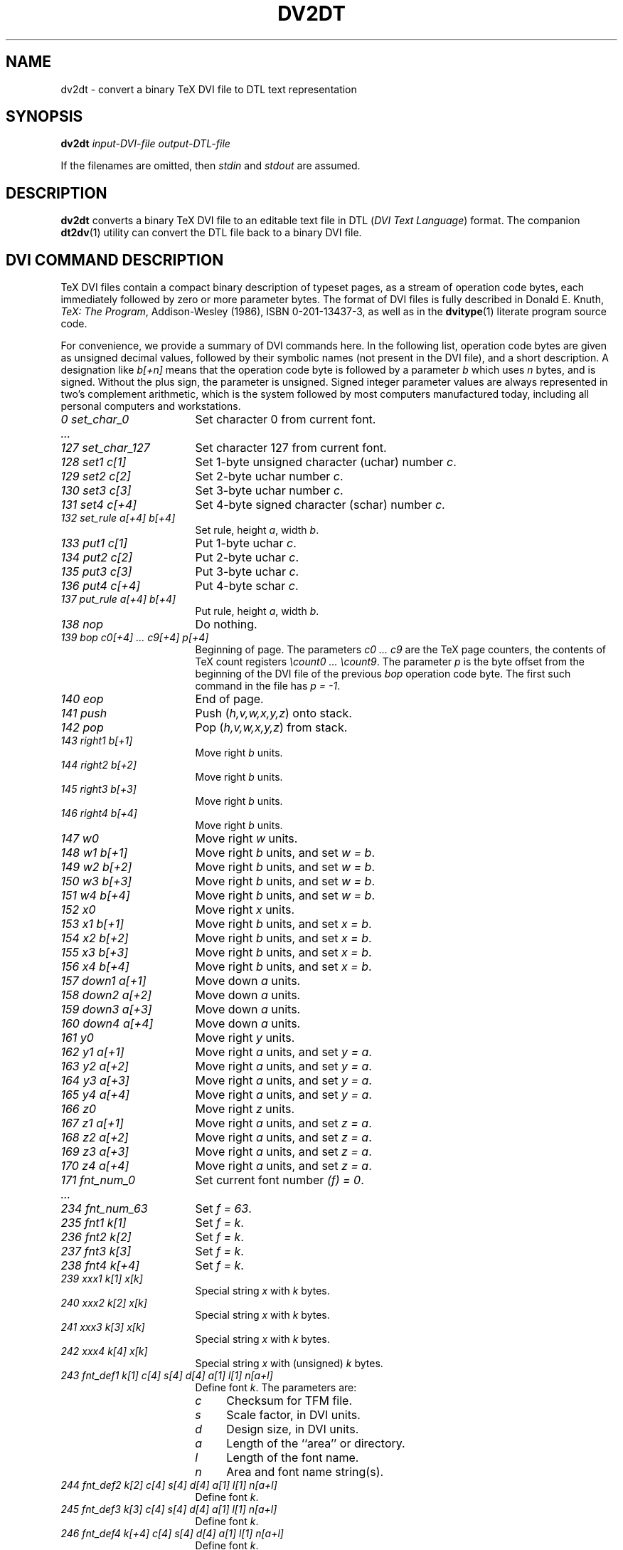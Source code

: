 .\" ====================================================================
.\"  @Troff-man-file{
.\"     author          = "Nelson H. F. Beebe and Geoffrey Tobin",
.\"     version         = "0.6.0",
.\"     date            = "08 March 1995",
.\"     time            = "19:52:00 GMT +11",
.\"     filename        = "dv2dt.man",
.\"     address         = "Center for Scientific Computing
.\"                        Department of Mathematics
.\"                        University of Utah
.\"                        Salt Lake City, UT 84112
.\"                        USA",
.\"     telephone       = "+1 801 581 5254",
.\"     FAX             = "+1 801 581 4148",
.\"     checksum        = "32328 715 2191 12898",
.\"     email           = "beebe@math.utah.edu (Internet)",
.\"     codetable       = "ISO/ASCII",
.\"     keywords        = "DVI, TeX",
.\"     supported       = "no",
.\"     docstring       = "This file contains the UNIX manual pages
.\"                        for the dv2dt utility, a program for
.\"                        converting a binary TeX DVI file to an
.\"                        editable text representation in DTL (DVI Text
.\"                        Language).  The companion dt2dv utility can
.\"                        convert the output DTL file back to a binary
.\"                        DVI file.
.\"
.\"                        The checksum field above contains a CRC-16
.\"                        checksum as the first value, followed by the
.\"                        equivalent of the standard UNIX wc (word
.\"                        count) utility output of lines, words, and
.\"                        characters.  This is produced by Robert
.\"                        Solovay's checksum utility.",
.\"  }
.\" ====================================================================
.if t .ds Te T\\h'-0.1667m'\\v'0.20v'E\\v'-0.20v'\\h'-0.125m'X
.if n .ds Te TeX
.if t .ds Xe X\\h'-0.1667m'\\v'0.20v'E\\v'-0.20v'\\h'-0.125m'T
.if n .ds Xe XeT
.TH DV2DT 1 "08 March 1995" "Version 0.6.0"
.\"======================================================================
.SH NAME
dv2dt \- convert a binary TeX DVI file to DTL text representation
.\"======================================================================
.SH SYNOPSIS
.B dv2dt
.I input-DVI-file
.I output-DTL-file
.PP
If the filenames are omitted, then
.I stdin
and
.I stdout
are assumed.
.\"======================================================================
.SH DESCRIPTION
.B dv2dt
converts a binary \*(Te\& DVI file to an editable
text file in DTL
.RI ( "DVI Text Language" )
format.  The companion
.BR dt2dv (1)
utility can convert the DTL file back to a binary
DVI file.
.\"======================================================================
.SH "DVI COMMAND DESCRIPTION"
\*(Te\& DVI files contain a compact binary
description of typeset pages, as a stream of
operation code bytes, each immediately followed by
zero or more parameter bytes.  The format of DVI
files is fully described in Donald E. Knuth,
.IR "\*(Te\&: The Program" ,
Addison-Wesley (1986), ISBN 0-201-13437-3, as well
as in the
.BR dvitype (1)
literate program source code.
.PP
For convenience, we provide a summary of DVI
commands here.  In the following list, operation
code bytes are given as unsigned decimal values,
followed by their symbolic names (not present in
the DVI file), and a short description.  A
designation like
.I b[+n]
means that the operation code byte is followed by
a parameter
.I b
which uses
.I n
bytes, and is signed.  Without the plus sign, the
parameter is unsigned.  Signed integer parameter
values are always represented in two's complement
arithmetic, which is the system followed by most
computers manufactured today, including all
personal computers and workstations.
.if n .TP \w'\fI128_set1__c[1]\fP'u+3n
.if t .TP \w'\fI243_fnt_def1__k[1]_c[4]_s[4]_d[4]_a[1]_l[1]_n[a+l]\fP'u+3n
.I "0 set_char_0"
Set character 0 from current font.
.TP
.I .\|.\|.
.TP
.I "127 set_char_127"
Set character 127 from current font.
.TP
.I "128 set1  c[1]"
Set 1-byte unsigned character (uchar) number
.IR c .
.TP
.I "129 set2  c[2]"
Set 2-byte uchar number
.IR c .
.TP
.I "130 set3  c[3]"
Set 3-byte uchar number
.IR c .
.TP
.I "131 set4  c[+4]"
Set 4-byte signed character (schar) number
.IR c .
.TP
.I "132 set_rule  a[+4]  b[+4]"
Set rule, height
.IR a ,
width
.IR b .
.TP
.I "133 put1  c[1]"
Put 1-byte uchar
.IR c .
.TP
.I "134 put2  c[2]"
Put 2-byte uchar
.IR c .
.TP
.I "135 put3  c[3]"
Put 3-byte uchar
.IR c .
.TP
.I "136 put4  c[+4]"
Put 4-byte schar
.IR c .
.TP
.I "137 put_rule  a[+4]  b[+4]"
Put rule, height
.IR a ,
width
.IR b .
.TP
.I "138 nop"
Do nothing.
.TP
.I "139 bop  c0[+4]  .\|.\|.  c9[+4]  p[+4]"
Beginning of page.  The parameters
.I "c0  .\|.\|.  c9"
are the \*(Te\& page counters, the contents of
\*(Te\& count registers
.IR "\ecount0  .\|.\|.  \ecount9" .
The parameter
.I p
is the byte offset from the beginning of the DVI
file of the previous
.I bop
operation code byte.  The first such command in
the file has
.IR "p = \-1" .
.TP
.I "140 eop"
End of page.
.TP
.I "141 push"
Push
.RI ( h,v,w,x,y,z )
onto stack.
.TP
.I "142 pop"
Pop
.RI ( h,v,w,x,y,z )
from stack.
.TP
.I "143 right1  b[+1]"
Move right
.I b
units.
.TP
.I "144 right2  b[+2]"
Move right
.I b
units.
.TP
.I "145 right3  b[+3]"
Move right
.I b
units.
.TP
.I "146 right4  b[+4]"
Move right
.I b
units.
.TP
.I "147 w0"
Move right
.I w
units.
.TP
.I "148 w1  b[+1]"
Move right
.I b
units, and set
.IR "w = b" .
.TP
.I "149 w2  b[+2]"
Move right
.I b
units, and set
.IR "w = b" .
.TP
.I "150 w3  b[+3]"
Move right
.I b
units, and set
.IR "w = b" .
.TP
.I "151 w4  b[+4]"
Move right
.I b
units, and set
.IR "w = b" .
.TP
.I "152 x0"
Move right
.I x
units.
.TP
.I "153 x1  b[+1]"
Move right
.I b
units, and set
.IR "x = b" .
.TP
.I "154 x2  b[+2]"
Move right
.I b
units, and set
.IR "x = b" .
.TP
.I "155 x3  b[+3]"
Move right
.I b
units, and set
.IR "x = b" .
.TP
.I "156 x4  b[+4]"
Move right
.I b
units, and set
.IR "x = b" .
.TP
.I "157 down1  a[+1]"
Move down
.I a
units.
.TP
.I "158 down2  a[+2]"
Move down
.I a
units.
.TP
.I "159 down3  a[+3]"
Move down
.I a
units.
.TP
.I "160 down4  a[+4]"
Move down
.I a
units.
.TP
.I "161 y0"
Move right
.I y
units.
.TP
.I "162 y1  a[+1]"
Move right
.I a
units, and set
.IR "y = a" .
.TP
.I "163 y2  a[+2]"
Move right
.I a
units, and set
.IR "y = a" .
.TP
.I "164 y3  a[+3]"
Move right
.I a
units, and set
.IR "y = a" .
.TP
.I "165 y4  a[+4]"
Move right
.I a
units, and set
.IR "y = a" .
.TP
.I "166 z0"
Move right
.I z
units.
.TP
.I "167 z1  a[+1]"
Move right
.I a
units, and set
.IR "z = a" .
.TP
.I "168 z2  a[+2]"
Move right
.I a
units, and set
.IR "z = a" .
.TP
.I "169 z3  a[+3]"
Move right
.I a
units, and set
.IR "z = a" .
.TP
.I "170 z4  a[+4]"
Move right
.I a
units, and set
.IR "z = a" .
.TP
.I "171 fnt_num_0"
Set current font number
.IR "(f) = 0" .
.TP
.I .\|.\|.
.TP
.I "234 fnt_num_63"
Set
.IR "f = 63" .
.TP
.I "235 fnt1  k[1]"
Set
.IR "f = k" .
.TP
.I "236 fnt2  k[2]"
Set
.IR "f = k" .
.TP
.I "237 fnt3  k[3]"
Set
.IR "f = k" .
.TP
.I "238 fnt4  k[+4]"
Set
.IR "f = k" .
.TP
.I "239 xxx1  k[1]  x[k]"
Special string
.I x
with
.I k
bytes.
.TP
.I "240 xxx2  k[2]  x[k]"
Special string
.I x
with
.I k
bytes.
.TP
.I "241 xxx3  k[3]  x[k]"
Special string
.I x
with
.I k
bytes.
.TP
.I "242 xxx4  k[4]  x[k]"
Special string
.I x
with (unsigned)
.I k
bytes.
.TP
.I "243 fnt_def1  k[1] c[4] s[4] d[4] a[1] l[1] n[a+l]"
Define font
.IR k .
The parameters are:
.RS
.TP \w'\fIm\fP'u+3n
.I c
Checksum for TFM file.
.TP
.I s
Scale factor, in DVI units.
.TP
.I d
Design size, in DVI units.
.TP
.I a
Length of the ``area'' or directory.
.TP
.I l
Length of the font name.
.TP
.I n
Area and font name string(s).
.RE
.TP
.I "244 fnt_def2  k[2] c[4] s[4] d[4] a[1] l[1] n[a+l]"
Define font
.IR k .
.TP
.I "245 fnt_def3  k[3] c[4] s[4] d[4] a[1] l[1] n[a+l]"
Define font
.IR k .
.TP
.I "246 fnt_def4  k[+4] c[4] s[4] d[4] a[1] l[1] n[a+l]"
Define font
.IR k .
.TP
.I "247 pre  i[1]  num[4]  den[4]  mag[4]  k[1]  x[k]"
Begin preamble.  The parameters are:
.RS
.TP \w'\fInum\fP'u+3n
.I i
DVI format.  Standard \*(Te\& has
.IR "ID = 2" ,
and \*(Te\&-\*(Xe\& has
.IR "ID = 3" .
.TP
.I num
Numerator of 100 nm / DVI unit.
.TP
.I den
Denominator of 100 nm / DVI unit.
.TP
.I mag
1000 * magnification.
.TP
.I k
Comment length.
.TP
.I x
Comment string.
.RE
.TP
.I "248 post  p[4] num[4] den[4] mag[4] l[4] u[4] s[2] t[2]"
Begin postamble.  The parameters are:
.RS
.TP \w'\fInum\fP'u+3n
.I p
Pointer to final bop.
.TP
.I "num, den, mag"
Duplicates of values in preamble.
.TP
.I l
Height-plus-depth of tallest page, in DVI units.
.TP
.I u
Width of widest page, in DVI units.
.TP
.I s
Maximum stack depth needed to process this DVI file.
.TP
.I t
Total number of pages
.RI ( bop
commands) present.
.RE
.TP
.I "249 post_post  q[4] i[1] 223 .\|.\|. 223"
End postamble.  The parameters are:
.RS
.TP \w'\fI223\fP'u+3n
.I q
Byte offset from the beginning of the DVI file to
the
.I post
command that started the postamble.
.TP
.I i
DVI format ID, as in the preamble.
.TP
.I
223
At least four
.I 223
bytes.
.RE
.TP
.I "250"
Undefined.
.TP
.I .\|.\|.
.TP
.I "255"
Undefined.
.\"======================================================================
.SH "DTL COMMAND DESCRIPTION"
A DTL file contains one line per command, with a
limit of 1024 characters per line.  Each command
contains a symbolic operation name, followed by
zero or more parameter values.  The parameter
value descriptions are not repeated here; they can
be found in the previous section.
.TP \w'\fIw0,_w1,_w2,_w3,_w4\fP'u+3n
variety <variety-name>
This command specifies the name of the DTL file
type; it has no DVI file equivalent.
.TP
.I (text)
Series of set_char commands, for printable ASCII text.
.TP
.I \e(
Literal ASCII left parenthesis in (text).
.TP
.I \e)
Literal ASCII right parenthesis in (text).
.TP
.I \e\e
Literal ASCII backslash in (text).
.TP
.I \e"
Literal ASCII double quote in (text).
.TP
.I \eXY
Set_char for character with hexadecimal code XY,
not in parentheses, but by itself for readability.
.TP
.I "s1, s2, s2, s3"
Set, with (1,2,3,4)-byte charcodes.
.TP
.I sr
.IR set_rule .
.TP
.I "p1, p2, p2, p3"
Put, with (1,2,3,4)-byte charcodes.
.TP
.I pr
.IR put_rule .
.TP
.I nop
.I nop
(do nothing).
.TP
.I bop
.I bop
(beginning of page).
.TP
.I eop
.I eop
(end of page).
.TP
.I [
Push.
.TP
.I ]
Pop.
.TP
.I "r1, r2, r3, r4"
Right, with (1,2,3,4)-byte argument.
.TP
.I "w0, w1, w2, w3, w4"
As in DVI.
.TP
.I "x0, x1, x2, x3, x4"
As in DVI.
.TP
.I "d1, d2, d3, d4"
Down, with (1,2,3,4)-byte argument.
.TP
.I "y0, y1, y2, y3, y4"
As in DVI.
.TP
.I "z0, z1, z2, z3, z4"
As in DVI.
.TP
.I fn
.I fnt_num
(set current font to font number in 0 to 63).
.TP
.I "f1, f2, f3, f4"
.I fnt
(set current font to (1,2,3,4)-byte font number).
.TP
.I special
.I xxx
(special commands with (1,2,3,4)-byte string length).
.TP
.I fd
.I fnt_def
(assign a number to a named font).
.TP
.I pre
Preamble.
.TP
.I post
.I post
(begin postamble).
.TP
.I post_post
.I post_post
(end postamble).
.TP
.I opcode
Undefined DVI command (250 to 255).
.\"======================================================================
.SH "SAMPLE DTL FILE"
The following 2-line \*(Te\& file
.RS
.nf
Hello.
\ebye
.fi
.RE
when processed with the commands
.RS
.nf
tex hello.tex
dv2dt hello.dvi hello.dtl
.fi
.RE
produces this DTL file:
.RS
.nf
variety sequences-6
pre 2 25400000 473628672 1000 27 ' TeX output 1995.03.02:2334'
bop 1 0 0 0 0 0 0 0 0 0 -1
[
d3 -917504
]
d4 42152922
[
d4 -41497562
[
r3 1310720
fd1 0 11374260171 655360 655360 0 5 '' 'cmr10'
fn0
(Hello.)
]
]
d3 1572864
[
r4 15229091
(1)
]
eop
post 42 25400000 473628672 1000 43725786 30785863 2 1
fd1 0 11374260171 655360 655360 0 5 'cmr10'
post_post 152 2 223 223 223 223
.fi
.RE
The command
.RS
.nf
dt2dv hello.dtl hello.dvi
.fi
.RE
will reconstruct the original DVI file.
.\"======================================================================
.SH "SEE ALSO"
.BR dt2dv (1),
.BR dvitype (1),
.BR tex (1).
.\"======================================================================
.SH FILES
.TP \w'\fI*.dvi\fP'u+3n
.I *.dvi
binary \*(Te\& DVI file.
.TP
.I *.dtl
text representation of a \*(Te\& DVI file in
.I "DVI Text Language"
format.
.\"======================================================================
.SH AUTHOR
.B dv2dt
and
.BR dt2dv (1)
were written by
.RS
.nf
Geoffrey Tobin
Department of Electronic Engineering
La Trobe University
Bundoora, Victoria 3083
Australia
Tel: +61 3 479 3736
FAX: +61 3 479 3025
Email: <G.Tobin@latrobe.edu.au>
.fi
.RE
.PP
These manual pages were primarily written by
.RS
.nf
Nelson H. F. Beebe, Ph.D.
Center for Scientific Computing
Department of Mathematics
University of Utah
Salt Lake City, UT 84112
Tel: +1 801 581 5254
FAX: +1 801 581 4148
Email: <beebe@math.utah.edu>
.fi
.RE
.\"==============================[The End]==============================
